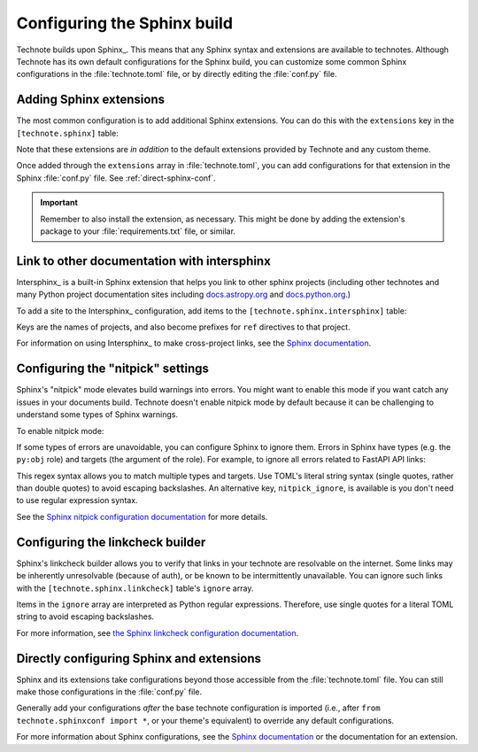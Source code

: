 ############################
Configuring the Sphinx build
############################

Technote builds upon Sphinx_.
This means that any Sphinx syntax and extensions are available to technotes.
Although Technote has its own default configurations for the Sphinx build, you can customize some common Sphinx configurations in the :file:`technote.toml` file, or by directly editing the :file:`conf.py` file.

Adding Sphinx extensions
========================

The most common configuration is to add additional Sphinx extensions.
You can do this with the ``extensions`` key in the ``[technote.sphinx]`` table:

.. code-block:: toml
   :caption: technote.toml

   [technote.sphinx]
   extensions = ["sphinx_diagrams"]

Note that these extensions are *in addition* to the default extensions provided by Technote and any custom theme.

Once added through the ``extensions`` array in :file:`technote.toml`, you can add configurations for that extension in the Sphinx :file:`conf.py` file.
See :ref:`direct-sphinx-conf`.

.. important::

   Remember to also install the extension, as necessary.
   This might be done by adding the extension's package to your :file:`requirements.txt` file, or similar.

Link to other documentation with intersphinx
============================================

Intersphinx_ is a built-in Sphinx extension that helps you link to other sphinx projects (including other technotes and many Python project documentation sites including `docs.astropy.org <https://docs.astropy.org/en/stable/>`__ and `docs.python.org <https://docs.python.org/3/>`__.)

To add a site to the Intersphinx_ configuration, add items to the ``[technote.sphinx.intersphinx]`` table:

.. code-block:: toml
   :caption: technote.toml

   [technote.sphinx.intersphinx.projects]
   astropy = "https://docs.astropy.org/en/stable/"
   python = "https://docs.python.org/3/"

Keys are the names of projects, and also become prefixes for ``ref`` directives to that project.

For information on using Intersphinx_ to make cross-project links, see the `Sphinx documentation <https://www.sphinx-doc.org/en/master/usage/extensions/intersphinx.html>`__.

Configuring the "nitpick" settings
==================================

Sphinx's "nitpick" mode elevates build warnings into errors.
You might want to enable this mode if you want catch any issues in your documents build.
Technote doesn't enable nitpick mode by default because it can be challenging to understand some types of Sphinx warnings.

To enable nitpick mode:

.. code-block:: toml
   :caption: technote.toml

   [technote.sphinx]
   nitpick = true

If some types of errors are unavoidable, you can configure Sphinx to ignore them.
Errors in Sphinx have types (e.g. the ``py:obj`` role) and targets (the argument of the role).
For example, to ignore all errors related to FastAPI API links:

.. code-block:: toml
   :caption: technote.toml

   [technote.sphinx]
   nitpick = true
   nitpick_ignore_regex = [
     ['py:obj', 'fastapi\.*']
   ]

This regex syntax allows you to match multiple types and targets.
Use TOML's literal string syntax (single quotes, rather than double quotes) to avoid escaping backslashes.
An alternative key, ``nitpick_ignore``, is available is you don't need to use regular expression syntax.

See the `Sphinx nitpick configuration documentation <https://www.sphinx-doc.org/en/master/usage/configuration.html#confval-nitpick_ignore>`__ for more details.

Configuring the linkcheck builder
=================================

Sphinx's linkcheck builder allows you to verify that links in your technote are resolvable on the internet.
Some links may be inherently unresolvable (because of auth), or be known to be intermittently unavailable.
You can ignore such links with the ``[technote.sphinx.linkcheck]`` table's ``ignore`` array.

.. code-block:: toml
   :caption: technote.toml

   [technote.sphinx.linkcheck]
   ignore = [
     'https://docushare\.lsstcorp\.org/.*'
   ]

Items in the ``ignore`` array are interpreted as Python regular expressions.
Therefore, use single quotes for a literal TOML string to avoid escaping backslashes.

For more information, see `the Sphinx linkcheck configuration documentation <https://www.sphinx-doc.org/en/master/usage/configuration.html#options-for-the-linkcheck-builder>`__.

.. _direct-sphinx-conf:

Directly configuring Sphinx and extensions
==========================================

Sphinx and its extensions take configurations beyond those accessible from the :file:`technote.toml` file.
You can still make those configurations in the :file:`conf.py` file.

.. code-block:: python
   :caption: conf.py

   from technote.sphinxconf import *  # noqa: F403

   primary_domain = "math"

Generally add your configurations *after* the base technote configuration is imported (i.e., after ``from technote.sphinxconf import *``, or your theme's equivalent) to override any default configurations.

For more information about Sphinx configurations, see the `Sphinx documentation <https://www.sphinx-doc.org/en/master/usage/configuration.html>`__ or the documentation for an extension.
